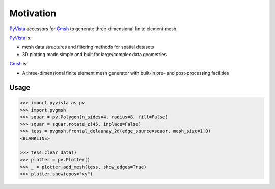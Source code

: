 ##########
Motivation
##########

`PyVista`_ accessors for `Gmsh`_ to generate three-dimensional finite element mesh.

`PyVista`_ is:

* mesh data structures and filtering methods for spatial datasets
* 3D plotting made simple and built for large/complex data geometries

`Gmsh`_ is:

* A three-dimensional finite element mesh generator with built-in pre- and post-processing facilities

.. _PyVista: https://docs.pyvista.org/version/stable/
.. _delaunay_2d: https://docs.pyvista.org/version/stable/api/core/_autosummary/pyvista.PolyDataFilters.delaunay_2d.html
.. _delaunay_3d: https://docs.pyvista.org/version/stable/api/core/_autosummary/pyvista.PointSet.delaunay_3d.html
.. _Gmsh: https://gmsh.info/

Usage
=====

.. code-block:: python

    >>> import pyvista as pv
    >>> import pvgmsh
    >>> squar = pv.Polygon(n_sides=4, radius=8, fill=False)
    >>> squar = squar.rotate_z(45, inplace=False)
    >>> tess = pvgmsh.frontal_delaunay_2d(edge_source=squar, mesh_size=1.0)
    <BLANKLINE>

    >>> tess.clear_data()
    >>> plotter = pv.Plotter()
    >>> _ = plotter.add_mesh(tess, show_edges=True)
    >>> plotter.show(cpos="xy")

.. image:: https://github.com/pyvista/pyvista-gmsh/raw/main/frontal_delaunay_2d_01.png
